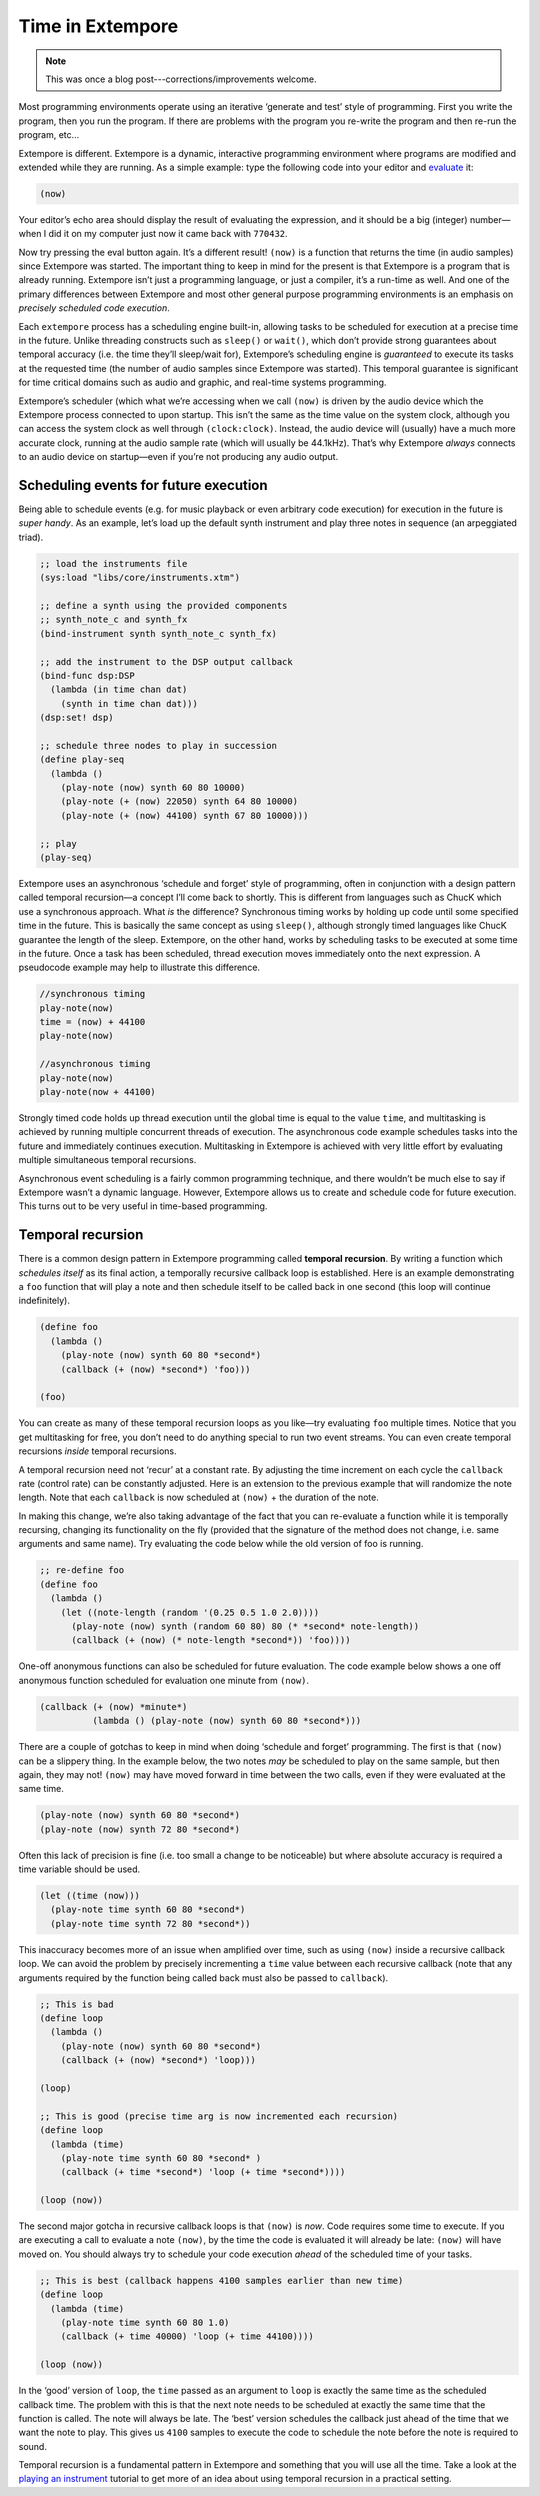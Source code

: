 Time in Extempore
=================

.. note:: This was once a blog post---corrections/improvements
          welcome.

Most programming environments operate using an iterative ‘generate and
test’ style of programming. First you write the program, then you run
the program. If there are problems with the program you re-write the
program and then re-run the program, etc…

Extempore is different. Extempore is a dynamic, interactive programming
environment where programs are modified and extended while they are
running. As a simple example: type the following code into your editor
and `evaluate`_ it:

.. code-block:: extempore

    (now)

Your editor’s echo area should display the result of evaluating the
expression, and it should be a big (integer) number—when I did it on my
computer just now it came back with ``770432``.

Now try pressing the eval button again. It’s a different result!
``(now)`` is a function that returns the time (in audio samples) since
Extempore was started. The important thing to keep in mind for the
present is that Extempore is a program that is already running.
Extempore isn’t just a programming language, or just a compiler, it’s a
run-time as well. And one of the primary differences between Extempore
and most other general purpose programming environments is an emphasis
on *precisely scheduled code execution*.

Each ``extempore`` process has a scheduling engine built-in, allowing
tasks to be scheduled for execution at a precise time in the future.
Unlike threading constructs such as ``sleep()`` or ``wait()``, which
don’t provide strong guarantees about temporal accuracy (i.e. the time
they’ll sleep/wait for), Extempore’s scheduling engine is *guaranteed*
to execute its tasks at the requested time (the number of audio samples
since Extempore was started). This temporal guarantee is significant for
time critical domains such as audio and graphic, and real-time systems
programming.

Extempore’s scheduler (which what we’re accessing when we call ``(now)``
is driven by the audio device which the Extempore process connected to
upon startup. This isn’t the same as the time value on the system clock,
although you can access the system clock as well through
``(clock:clock)``. Instead, the audio device will (usually) have a much
more accurate clock, running at the audio sample rate (which will
usually be 44.1kHz). That’s why Extempore *always* connects to an audio
device on startup—even if you’re not producing any audio output.

Scheduling events for future execution
--------------------------------------

Being able to schedule events (e.g. for music playback or even arbitrary
code execution) for execution in the future is *super handy*. As an
example, let’s load up the default synth instrument and play three notes
in sequence (an arpeggiated triad).

.. code-block:: extempore

      ;; load the instruments file
      (sys:load "libs/core/instruments.xtm")

      ;; define a synth using the provided components
      ;; synth_note_c and synth_fx
      (bind-instrument synth synth_note_c synth_fx)

      ;; add the instrument to the DSP output callback
      (bind-func dsp:DSP
        (lambda (in time chan dat)
          (synth in time chan dat)))
      (dsp:set! dsp)

      ;; schedule three nodes to play in succession
      (define play-seq
        (lambda ()
          (play-note (now) synth 60 80 10000)
          (play-note (+ (now) 22050) synth 64 80 10000)
          (play-note (+ (now) 44100) synth 67 80 10000)))

      ;; play
      (play-seq)

Extempore uses an asynchronous ‘schedule and forget’ style of
programming, often in conjunction with a design pattern called temporal
recursion—a concept I’ll come back to shortly. This is different from
languages such as ChucK which use a synchronous approach. What *is* the
difference? Synchronous timing works by holding up code until some
specified time in the future. This is basically the same concept as
using ``sleep()``, although strongly timed languages like ChucK
guarantee the length of the sleep. Extempore, on the other hand, works
by scheduling tasks to be executed at some time in the future. Once a
task has been scheduled, thread execution moves immediately onto the
next expression. A pseudocode example may help to illustrate this
difference.

.. code-block:: extempore

    //synchronous timing
    play-note(now)
    time = (now) + 44100
    play-note(now)

    //asynchronous timing
    play-note(now)
    play-note(now + 44100)

Strongly timed code holds up thread execution until the global time is
equal to the value ``time``, and multitasking is achieved by running
multiple concurrent threads of execution. The asynchronous code example
schedules tasks into the future and immediately continues execution.
Multitasking in Extempore is achieved with very little effort by
evaluating multiple simultaneous temporal recursions.

Asynchronous event scheduling is a fairly common programming technique,
and there wouldn’t be much else to say if Extempore wasn’t a dynamic
language. However, Extempore allows us to create and schedule code for
future execution. This turns out to be very useful in time-based
programming.

Temporal recursion
------------------

There is a common design pattern in Extempore programming called
**temporal recursion**. By writing a function which *schedules itself*
as its final action, a temporally recursive callback loop is
established. Here is an example demonstrating a ``foo`` function that
will play a note and then schedule itself to be called back in one
second (this loop will continue indefinitely).

.. code-block:: extempore

      (define foo
        (lambda ()
          (play-note (now) synth 60 80 *second*)
          (callback (+ (now) *second*) 'foo)))

      (foo)

You can create as many of these temporal recursion loops as you like—try
evaluating ``foo`` multiple times. Notice that you get multitasking for
free, you don’t need to do anything special to run two event streams.
You can even create temporal recursions *inside* temporal recursions.

A temporal recursion need not ‘recur’ at a constant rate. By adjusting
the time increment on each cycle the ``callback`` rate (control rate)
can be constantly adjusted. Here is an extension to the previous example
that will randomize the note length. Note that each ``callback`` is now
scheduled at ``(now)`` + the duration of the note.

In making this change, we’re also taking advantage of the fact that you
can re-evaluate a function while it is temporally recursing, changing
its functionality on the fly (provided that the signature of the method
does not change, i.e. same arguments and same name). Try evaluating the
code below while the old version of foo is running.

.. code-block:: extempore

      ;; re-define foo
      (define foo
        (lambda ()
          (let ((note-length (random '(0.25 0.5 1.0 2.0))))
            (play-note (now) synth (random 60 80) 80 (* *second* note-length))
            (callback (+ (now) (* note-length *second*)) 'foo))))

One-off anonymous functions can also be scheduled for future evaluation.
The code example below shows a one off anonymous function scheduled for
evaluation one minute from ``(now)``.

.. code-block:: extempore

      (callback (+ (now) *minute*)
                (lambda () (play-note (now) synth 60 80 *second*)))

There are a couple of gotchas to keep in mind when doing ‘schedule and
forget’ programming. The first is that ``(now)`` can be a slippery
thing. In the example below, the two notes *may* be scheduled to play on
the same sample, but then again, they may not! ``(now)`` may have moved
forward in time between the two calls, even if they were evaluated at
the same time.

.. code-block:: extempore

      (play-note (now) synth 60 80 *second*)
      (play-note (now) synth 72 80 *second*)

Often this lack of precision is fine (i.e. too small a change to be
noticeable) but where absolute accuracy is required a time variable
should be used.

.. code-block:: extempore

      (let ((time (now)))
        (play-note time synth 60 80 *second*)
        (play-note time synth 72 80 *second*))

This inaccuracy becomes more of an issue when amplified over time, such
as using ``(now)`` inside a recursive callback loop. We can avoid the
problem by precisely incrementing a ``time`` value between each
recursive callback (note that any arguments required by the function
being called back must also be passed to ``callback``).

.. code-block:: extempore

      ;; This is bad
      (define loop
        (lambda ()
          (play-note (now) synth 60 80 *second*)
          (callback (+ (now) *second*) 'loop)))

      (loop)

      ;; This is good (precise time arg is now incremented each recursion)
      (define loop
        (lambda (time)
          (play-note time synth 60 80 *second* )
          (callback (+ time *second*) 'loop (+ time *second*))))

      (loop (now))

The second major gotcha in recursive callback loops is that ``(now)`` is
*now*. Code requires some time to execute. If you are executing a call
to evaluate a note ``(now)``, by the time the code is evaluated it will
already be late: ``(now)`` will have moved on. You should always try to
schedule your code execution *ahead* of the scheduled time of your
tasks.

.. code-block:: extempore

      ;; This is best (callback happens 4100 samples earlier than new time)
      (define loop
        (lambda (time)
          (play-note time synth 60 80 1.0)
          (callback (+ time 40000) 'loop (+ time 44100))))

      (loop (now))

In the ‘good’ version of ``loop``, the ``time`` passed as an argument to
``loop`` is exactly the same time as the scheduled callback time. The
problem with this is that the next note needs to be scheduled at exactly
the same time that the function is called. The note will always be late.
The ‘best’ version schedules the callback just ahead of the time that we
want the note to play. This gives us ``4100`` samples to execute the
code to schedule the note before the note is required to sound.

Temporal recursion is a fundamental pattern in Extempore and something
that you will use all the time. Take a look at the `playing an
instrument`_ tutorial to get more of an idea about using temporal
recursion in a practical setting.

.. _evaluate: 2012-09-26-interacting-with-the-extempore-compiler.org
.. _playing an instrument: 2012-10-15-playing-an-instrument-part-ii.org
